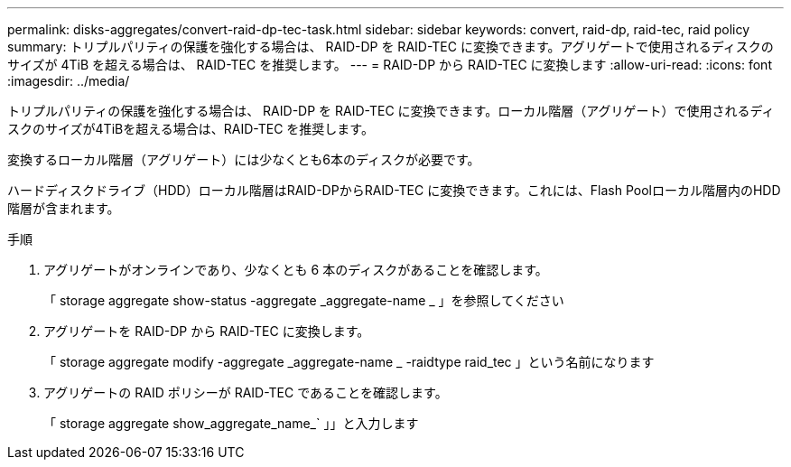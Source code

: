 ---
permalink: disks-aggregates/convert-raid-dp-tec-task.html 
sidebar: sidebar 
keywords: convert, raid-dp, raid-tec, raid policy 
summary: トリプルパリティの保護を強化する場合は、 RAID-DP を RAID-TEC に変換できます。アグリゲートで使用されるディスクのサイズが 4TiB を超える場合は、 RAID-TEC を推奨します。 
---
= RAID-DP から RAID-TEC に変換します
:allow-uri-read: 
:icons: font
:imagesdir: ../media/


[role="lead"]
トリプルパリティの保護を強化する場合は、 RAID-DP を RAID-TEC に変換できます。ローカル階層（アグリゲート）で使用されるディスクのサイズが4TiBを超える場合は、RAID-TEC を推奨します。

変換するローカル階層（アグリゲート）には少なくとも6本のディスクが必要です。

ハードディスクドライブ（HDD）ローカル階層はRAID-DPからRAID-TEC に変換できます。これには、Flash Poolローカル階層内のHDD階層が含まれます。

.手順
. アグリゲートがオンラインであり、少なくとも 6 本のディスクがあることを確認します。
+
「 storage aggregate show-status -aggregate _aggregate-name _ 」を参照してください

. アグリゲートを RAID-DP から RAID-TEC に変換します。
+
「 storage aggregate modify -aggregate _aggregate-name _ -raidtype raid_tec 」という名前になります

. アグリゲートの RAID ポリシーが RAID-TEC であることを確認します。
+
「 storage aggregate show_aggregate_name_` 」」と入力します


